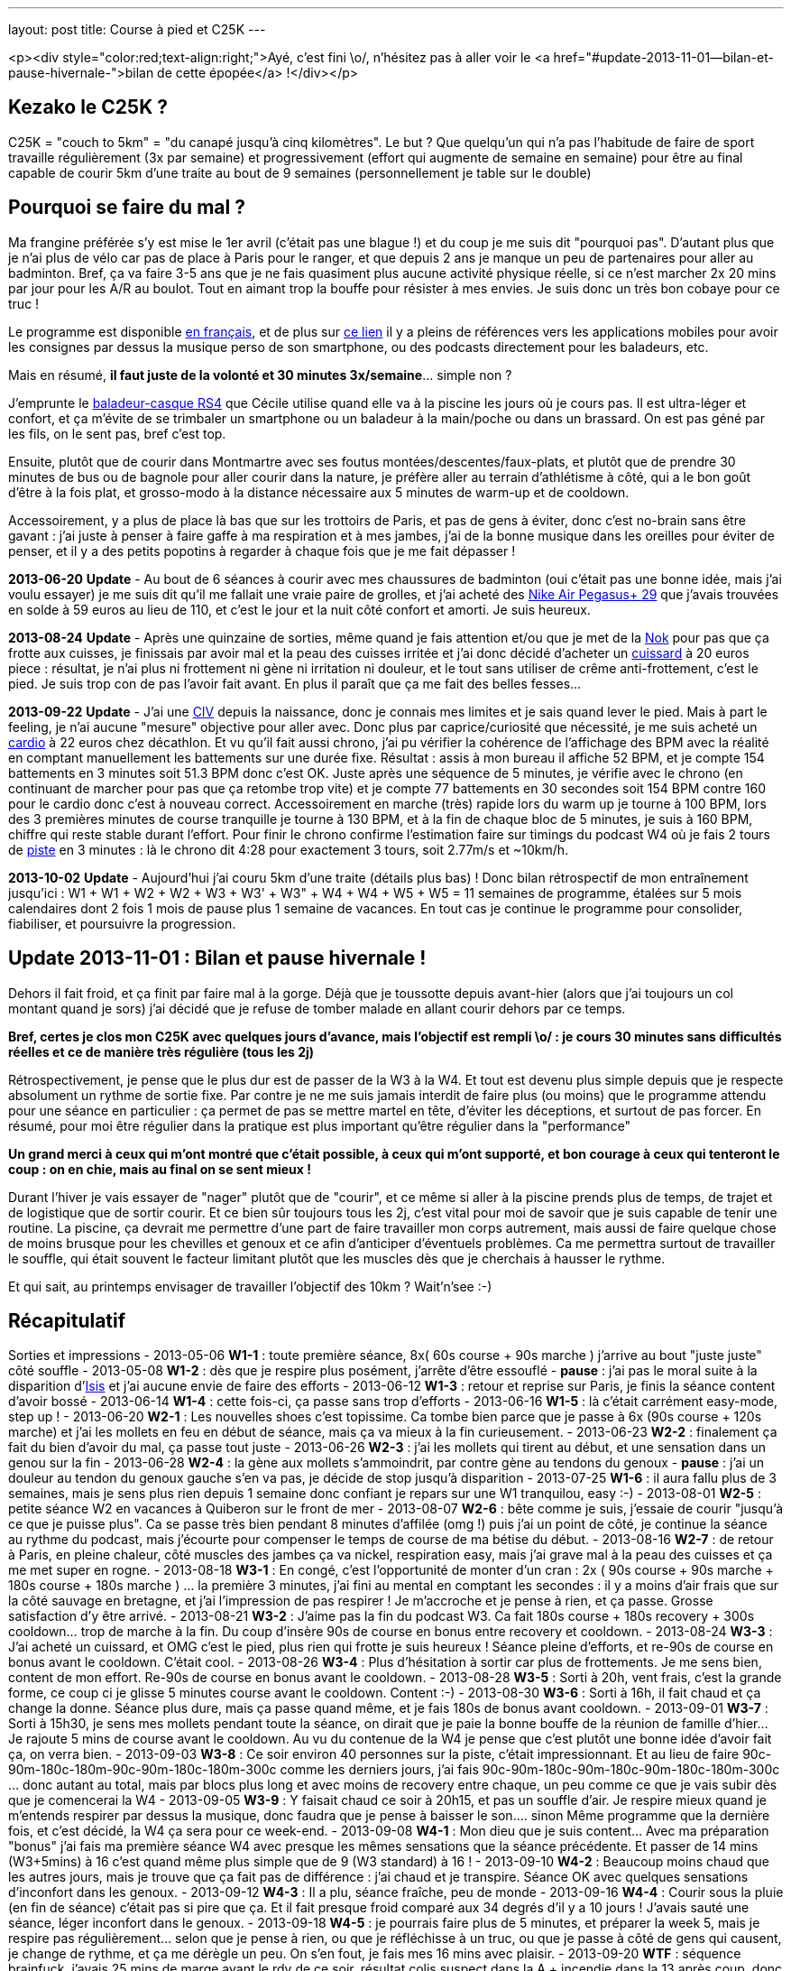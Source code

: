 ---
layout: post
title:  Course à pied et C25K
---

<p><div style="color:red;text-align:right;">Ayé, c'est fini \o/, n'hésitez pas à aller voir le <a href="#update-2013-11-01--bilan-et-pause-hivernale-">bilan de cette épopée</a> !</div></p>

== Kezako le C25K ?

C25K = "couch to 5km" = "du canapé jusqu'à cinq kilomètres". Le but ? Que quelqu'un qui n'a pas l'habitude de faire de sport travaille régulièrement (3x par semaine) et progressivement (effort qui augmente de semaine en semaine) pour être au final capable de courir 5km d'une traite au bout de 9 semaines (personnellement je table sur le double)

== Pourquoi se faire du mal ?

Ma frangine préférée s'y est mise le 1er avril (c'était pas une blague !) et du coup je me suis dit "pourquoi pas". D'autant plus que je n'ai plus de vélo car pas de place à Paris pour le ranger, et que depuis 2 ans je manque un peu de partenaires pour aller au badminton. Bref, ça va faire 3-5 ans que je ne fais quasiment plus aucune activité physique réelle, si ce n'est marcher 2x 20 mins par jour pour les A/R au boulot. Tout en aimant trop la bouffe pour résister à mes envies. Je suis donc un très bon cobaye pour ce truc !

Le programme est disponible link:http://www.c25k.com/c25k_french.htm[en français], et de plus sur link:http://www.reddit.com/r/C25K/wiki/faq[ce lien] il y a pleins de références vers les applications mobiles pour avoir les consignes par dessus la musique perso de son smartphone, ou des podcasts directement pour les baladeurs, etc.

Mais en résumé, **il faut juste de la volonté et 30 minutes 3x/semaine**... simple non ?

J'emprunte le link:http://www.play2run.com/sport/43-rs4.html[baladeur-casque RS4] que Cécile utilise quand elle va à la piscine les jours où je cours pas. Il est ultra-léger et confort, et ça m'évite de se trimbaler un smartphone ou un baladeur à la main/poche ou dans un brassard. On est pas géné par les fils, on le sent pas, bref c'est top.

Ensuite, plutôt que de courir dans Montmartre avec ses foutus montées/descentes/faux-plats, et plutôt que de prendre 30 minutes de bus ou de bagnole pour aller courir dans la nature, je préfère aller au terrain d'athlétisme à côté, qui a le bon goût d'être à la fois plat, et grosso-modo à la distance nécessaire aux 5 minutes de warm-up et de cooldown.

Accessoirement, y a plus de place là bas que sur les trottoirs de Paris, et pas de gens à éviter, donc c'est no-brain sans être gavant : j'ai juste à penser à faire gaffe à ma respiration et à mes jambes, j'ai de la bonne musique dans les oreilles pour éviter de penser, et il y a des petits popotins à regarder à chaque fois que je me fait dépasser !

*2013-06-20* **Update** - Au bout de 6 séances à courir avec mes chaussures de badminton (oui c'était pas une bonne idée, mais j'ai voulu essayer) je me suis dit qu'il me fallait une vraie paire de grolles, et j'ai acheté des link:http://www.google.fr/search?q=nike+air+pegasus%2B+29[Nike Air Pegasus+ 29] que j'avais trouvées en solde à 59 euros au lieu de 110, et c'est le jour et la nuit côté confort et amorti. Je suis heureux.

*2013-08-24* **Update** - Après une quinzaine de sorties, même quand je fais attention et/ou que je met de la link:http://www.google.fr/search?q=creme+nok[Nok] pour pas que ça frotte aux cuisses, je finissais par avoir mal et la peau des cuisses irritée et j'ai donc décidé d'acheter un link:https://www.google.fr/search?q=cuissard+course+%C3%A0+pied+homme[cuissard] à 20 euros piece : résultat, je n'ai plus ni frottement ni gène ni irritation ni douleur, et le tout sans utiliser de crême anti-frottement, c'est le pied. Je suis trop con de pas l'avoir fait avant. En plus il paraît que ça me fait des belles fesses...

*2013-09-22* **Update** - J'ai une link:https://fr.wikipedia.org/wiki/Communication_inter-ventriculaire[CIV] depuis la naissance, donc je connais mes limites et je sais quand lever le pied. Mais à part le feeling, je n'ai aucune "mesure" objective pour aller avec. Donc plus par caprice/curiosité que nécessité, je me suis acheté un link:http://www.decathlon.fr/cardio-onrhythm-100-noir-id_8051265.html[cardio] à 22 euros chez décathlon. Et vu qu'il fait aussi chrono, j'ai pu vérifier la cohérence de l'affichage des BPM avec la réalité en comptant manuellement les battements sur une durée fixe. Résultat : assis à mon bureau il affiche 52 BPM, et je compte 154 battements en 3 minutes soit 51.3 BPM donc c'est OK.  Juste après une séquence de 5 minutes, je vérifie avec le chrono (en continuant de marcher pour pas que ça retombe trop vite) et je compte 77 battements en 30 secondes soit 154 BPM contre 160 pour le cardio donc c'est à nouveau correct. Accessoirement en marche (très) rapide lors du warm up je tourne à 100 BPM, lors des 3 premières minutes de course tranquille je tourne à 130 BPM, et à la fin de chaque bloc de 5 minutes, je suis à 160 BPM, chiffre qui reste stable durant l'effort. Pour finir le chrono confirme l'estimation faire sur timings du podcast W4 où je fais 2 tours de link:http://www.gmap-pedometer.com/?r=2210496[piste] en 3 minutes : là le chrono dit 4:28 pour exactement 3 tours, soit 2.77m/s et ~10km/h.

*2013-10-02* **Update** - Aujourd'hui j'ai couru 5km d'une traite (détails plus bas) ! Donc bilan rétrospectif de mon entraînement jusqu'ici : W1 + W1 + W2 + W2 + W3 + W3' + W3" + W4 + W4 + W5 + W5 = 11 semaines de programme, étalées sur 5 mois calendaires dont 2 fois 1 mois de pause plus 1 semaine de vacances. En tout cas je continue le programme pour consolider, fiabiliser, et poursuivre la progression.

== Update 2013-11-01 : Bilan et pause hivernale !

Dehors il fait froid, et ça finit par faire mal à la gorge. Déjà que je toussotte depuis avant-hier (alors que j'ai toujours un col montant quand je sors) j'ai décidé que je refuse de tomber malade en allant courir dehors par ce temps.

*Bref, certes je clos mon C25K avec quelques jours d'avance, mais l'objectif est rempli \o/ : je cours 30 minutes sans difficultés réelles et ce de manière très régulière (tous les 2j)*

Rétrospectivement, je pense que le plus dur est de passer de la W3 à la W4. Et tout est devenu plus simple depuis que je respecte absolument un rythme de sortie fixe. Par contre je ne me suis jamais interdit de faire plus (ou moins) que le programme attendu pour une séance en particulier : ça permet de pas se mettre martel en tête, d'éviter les déceptions, et surtout de pas forcer. En résumé, pour moi être régulier dans la pratique est plus important qu'être régulier dans la "performance"

*Un grand merci à ceux qui m'ont montré que c'était possible, à ceux qui m'ont supporté, et bon courage à ceux qui tenteront le coup : on en chie, mais au final on se sent mieux !*

Durant l'hiver je vais essayer de "nager" plutôt que de "courir", et ce même si aller à la piscine prends plus de temps, de trajet et de logistique que de sortir courir. Et ce bien sûr toujours tous les 2j, c'est vital pour moi de savoir que je suis capable de tenir une routine. La piscine, ça devrait me permettre d'une part de faire travailler mon corps autrement, mais aussi de faire quelque chose de moins brusque pour les chevilles et genoux et ce afin d'anticiper d'éventuels problèmes. Ca me permettra surtout de travailler le souffle, qui était souvent le facteur limitant plutôt que les muscles dès que je cherchais à hausser le rythme.

Et qui sait, au printemps envisager de travailler l'objectif des 10km ? Wait'n'see :-)

== Récapitulatif

Sorties et impressions
- 2013-05-06 **W1-1** : toute première séance, 8x( 60s course + 90s marche ) j'arrive au bout "juste juste" côté souffle
- 2013-05-08 **W1-2** : dès que je respire plus posément, j'arrête d'être essouflé
- **pause** : j'ai pas le moral suite à la disparition d'link:/2013/05/13/notre-petite-isis-nous-a-quittes.html[Isis] et j'ai aucune envie de faire des efforts
- 2013-06-12 **W1-3** : retour et reprise sur Paris, je finis la séance content d'avoir bossé
- 2013-06-14 **W1-4** : cette fois-ci, ça passe sans trop d'efforts
- 2013-06-16 **W1-5** : là c'était carrément easy-mode, step up !
- 2013-06-20 **W2-1** : Les nouvelles shoes c'est topissime. Ca tombe bien parce que je passe à 6x (90s course + 120s marche) et j'ai les mollets en feu en début de séance, mais ça va mieux à la fin curieusement.
- 2013-06-23 **W2-2** : finalement ça fait du bien d'avoir du mal, ça passe tout juste
- 2013-06-26 **W2-3** : j'ai les mollets qui tirent au début, et une sensation dans un genou sur la fin
- 2013-06-28 **W2-4** : la gène aux mollets s'ammoindrit, par contre gène au tendons du genoux
- **pause** : j'ai un douleur au tendon du genoux gauche s'en va pas, je décide de stop jusqu'à disparition
- 2013-07-25 **W1-6** : il aura fallu plus de 3 semaines, mais je sens plus rien depuis 1 semaine donc confiant je repars sur une W1 tranquilou, easy :-)
- 2013-08-01 **W2-5** : petite séance W2 en vacances à Quiberon sur le front de mer
- 2013-08-07 **W2-6** : bête comme je suis, j'essaie de courir "jusqu'à ce que je puisse plus". Ca se passe très bien pendant 8 minutes d'affilée (omg !) puis j'ai un point de côté, je continue la séance au rythme du podcast, mais j'écourte pour compenser le temps de course de ma bétise du début.
- 2013-08-16 **W2-7** : de retour à Paris, en pleine chaleur, côté muscles des jambes ça va nickel, respiration easy, mais j'ai grave mal à la peau des cuisses et ça me met super en rogne.
- 2013-08-18 **W3-1** : En congé, c'est l'opportunité de monter d'un cran : 2x ( 90s course + 90s marche + 180s course + 180s marche ) ... la première 3 minutes, j'ai fini au mental en comptant les secondes : il y a moins d'air frais que sur la côté sauvage en bretagne, et j'ai l'impression de pas respirer ! Je m'accroche et je pense à rien, et ça passe. Grosse satisfaction d'y être arrivé.
- 2013-08-21 **W3-2** : J'aime pas la fin du podcast W3. Ca fait 180s course + 180s recovery + 300s cooldown... trop de marche à la fin. Du coup d'insère 90s de course en bonus entre recovery et cooldown.
- 2013-08-24 **W3-3** : J'ai acheté un cuissard, et OMG c'est le pied, plus rien qui frotte je suis heureux ! Séance pleine d'efforts, et re-90s de course en bonus avant le cooldown. C'était cool.
- 2013-08-26 **W3-4** : Plus d'hésitation à sortir car plus de frottements. Je me sens bien, content de mon effort. Re-90s de course en bonus avant le cooldown.
- 2013-08-28 **W3-5** : Sorti à 20h, vent frais, c'est la grande forme, ce coup ci je glisse 5 minutes course avant le cooldown. Content :-)
- 2013-08-30 **W3-6** : Sorti à 16h, il fait chaud et ça change la donne. Séance plus dure, mais ça passe quand même, et je fais 180s de bonus avant cooldown.
- 2013-09-01 **W3-7** : Sorti à 15h30, je sens mes mollets pendant toute la séance, on dirait que je paie la bonne bouffe de la réunion de famille d'hier... Je rajoute 5 mins de course avant le cooldown. Au vu du contenue de la W4 je pense que c'est plutôt une bonne idée d'avoir fait ça, on verra bien.
- 2013-09-03 **W3-8** : Ce soir environ 40 personnes sur la piste, c'était impressionnant. Et au lieu de faire 90c-90m-180c-180m-90c-90m-180c-180m-300c comme les derniers jours, j'ai fais 90c-90m-180c-90m-180c-90m-180c-180m-300c ... donc autant au total, mais par blocs plus long et avec moins de recovery entre chaque, un peu comme ce que je vais subir dès que je comencerai la W4
- 2013-09-05 **W3-9** : Y faisait chaud ce soir à 20h15, et pas un souffle d'air. Je respire mieux quand je m'entends respirer par dessus la musique, donc faudra que je pense à baisser le son.... sinon Même programme que la dernière fois, et c'est décidé, la W4 ça sera pour ce week-end.
- 2013-09-08 **W4-1** : Mon dieu que je suis content... Avec ma préparation "bonus" j'ai fais ma première séance W4 avec presque les mêmes sensations que la séance précédente. Et passer de 14 mins (W3+5mins) à 16 c'est quand même plus simple que de 9 (W3 standard) à 16 !
- 2013-09-10 **W4-2** : Beaucoup moins chaud que les autres jours, mais je trouve que ça fait pas de différence : j'ai chaud et je transpire. Séance OK avec quelques sensations d'inconfort dans les genoux.
- 2013-09-12 **W4-3** : Il a plu, séance fraîche, peu de monde
- 2013-09-16 **W4-4** : Courir sous la pluie (en fin de séance) c'était pas si pire que ça. Et il fait presque froid comparé aux 34 degrés d'il y a 10 jours ! J'avais sauté une séance, léger inconfort dans le genoux.
- 2013-09-18 **W4-5** : je pourrais faire plus de 5 minutes, et préparer la week 5, mais je respire pas régulièrement... selon que je pense à rien, ou que je réfléchisse à un truc, ou que je passe à côté de gens qui causent, je change de rythme, et ça me dérègle un peu. On s'en fout, je fais mes 16 mins avec plaisir.
- 2013-09-20 **WTF** : séquence brainfuck, j'avais 25 mins de marge avant le rdv de ce soir, résultat colis suspect dans la A + incendie dans la 13 après coup, donc je décide de courir 2x8 plutôt que 3+5+3+5... tout ça pour au final me dire ... *SCREW THIS !* et hop, 5 mins de chauffe, 22 minutes de courses d'une traite comme ça bim bam boum, puis cooldown. Un peu moins vite que d'habitude, certes, mais c'est passé presque sans difficulté réelles. Bon je suis crevé hein, défoncé par la semaine qui a été longue, m'enfin je suis aussi supris que content.
- 2013-09-22 **W5-1** : Nouvelle semaine qui sera cette fois ci progressive de séance en séance, et on commence par 3x5mins ce qui est plutôt cool après l'effort intense de vendredi. Ce coup-ci j'y vais le matin avant le déj' et avec mon nouveau cardio, pour plus de détails voir l'update plus haut.
- 2013-09-24 **W5-2** : Après une journée de merde, ces 2x8 mins, ça déstresse...
- 2013-09-26 **W5-3** : De nouveau une longue séance (1x20 minutes) où j'ai fais 1x19mins (12 tours) + 1x3mins (2 tours). Comme 5km ça fait exactement 20 tours, je m'étais donc dit je fais les 20 minutes de la séance, et si je peux je continue pour voir combien il me "manque". Sauf qu'à la fin de ces 2 tours supplémentaires j'ai eu d'un coup une douleur moyenne tout en haut de la cuisse gauche face avant, à chaque fois que je ramène la jambe vers l'avant, et j'ai donc stoppé direct. Ca continuait de me gêner durant les 5 minutes de cooldown (boitillement) mais ça a disparu dès que j'a fais mes étirements habituels une fois arrivé à la maison. J'en déduis que le fractionné court c'est bien, mais le fractionné long c'est pas bien :-) Sinon, ma pensée du jour ça a été "super 14 tours de faits, ne reste plus qu'à réussir à faire 6 tours en plus". Ce qui parait "peu"... sauf quand on réalise qu'il s'agit en fait de faire ~50% d'efforts de plus que ce que je fais déjà... M'en fiche, je suis pas pressé !
- 2013-09-28 **W5-4** : Samedi matin, après un bon petit déj' (1 café + 2 croissants) on sort ensemble faire chacun notre séance... je sais pas si le temps est lourd, ou si c'est le déj' (d'habitude je cours le soir avant de dîner, soit +5 heures après un repas et j'ai donc le ventre bien vide) mais mon dieu que ces 3x5 minutes ont été difficiles.
- 2013-09-30 **W5-5** : 10+8 au lieu de 8+8, car j'ai pas fait gaffe au chrono. J'étais sorti tôt du boulot et il faisait frais, mais ça m'a tiré dans les mollets pendant toute la durée. Après-demain c'est de nouveau la "séance épreuve", on verra bien ce que ça donne.
- 2013-10-02 **W5-6** : aujourd'hui je devais faire 20 minutes, et l'objectif est largement rempli ! A 17'25" j'étais à 10 tours, et je me disais "reste plus qu'à refaire la même chose pour faire cinq bornes" ; à 20 mins (11 tours 1/2 environ) je me sentais bien, il faisait pas chaud, et j'étais allé suffisement "lentement" (8.5km/h en moyenne au lieu du 10 km/h lors du fractionné) pour avoir la capacité de continuer sans forcer, alors j'ai continué. Vers 14tr/25min j'ai eu un inconfort dans le genoux gauche et la cheville droite, mais en étant un peu plus souple ça a disparu et ça m'a pas gêné ; à 30min/17tr ça allait bien mais je sentais que j'étais en "no-man's land" côté muscles et je ne savais pas à quoi m'attendre. J'ai fais les trois derniers tours avec un sourire même pas grimaçant, mais \o/ BINGO \o/ : 20 tours = 5km. J'aurais pu continuer encore un peu, mais je sais pas du tout combien de temps donc je vais pas être présomptueux. Mais le pire dans cette histoire, c'est que le même jour au même moment, ma soeur était contente car elle avait réussi elle aussi à courir 35 minutes (20+10+5) ! Bref, tout le monde est super content et fier de moi :-)
- 2013-10-05 **W6-1** : Début semaine 6, 5+8+5. Un peu mal à au muscle de devant de la cuisse droite, c'est un reste de la dernière fois que je paie. Je suis sorti le matin (~2h après le déj) et ça change pas : je rame plus que quand j'y vais le soir.
- 2013-10-07 **W6-2** : 10+10, et il paraîtrait que le truc qui me fait "mal" c'est le muscle link:http://www.corpshumain.ca/images/Muscles_jambe1_%28FF%29.jpg[illiaque]. Je me coucherai moins con ce soir :-)
- 2013-10-09 **W6-3** : 25'44" = 16 tours = 4km = 9.32km/h. Fini sous un petit crachin, pas désagréable sauf que ça fait couler la sueur dans les yeux et que ça pique. Pensée du jour : c'est fou ce que le corps est capable de s'adapter, il y a 5 mois j'étais éssouflé au bout de 100m et mort au bout d'un tour...
- 2013-10-11 **W7-1** : 25'03" = 16 tours = 4km, par temps froid "winter is coming". Muscle cuisse droite un peu gênant sur la fin, comme d'habitude. Mais surtout la grande nouvelle du jour, c'est que ma soeur préférée a participé à link:http://www.lastrasbourgeoise.eu/[la Strasbourgeoie] 2013 ! Départ 20h45, toute stressée pour l'évènement final de son programme, elle a finit la boucle de 5km sans marcher et en 44' ! On est super-méga-hypra fiers d'elle d'être arrivée au bout de son projet, bravo frangine !
- 2013-10-13 **W7-2** : 25'08" = 4km, juste après jus d'orange + muffin anglais grillé + confiture myrtille, miam. Pas trop dur pour un matin. Je viens d'avoir le premier "défaut" de mon cardiotruc, et le fait qu'il soit analogique et non digital. Il devait y avoir quelqu'un sur la piste qui en avait un aussi analogique, parce que de temps en temps il faisait le yoyo : des 140-150 habituels, ça tombait à 90, remontait à 110, mais pas tout le temps, environ 1 tours sur deux. Ca devait correspondra à quelqu'un à proximité. Bref, ou alors c'est la pile de la ceinture, mais j'y crois pas vraiment. On verra ça les prochaines fois.
- 2013-10-15 **W7-3** : 25'33" = 4km. Dur journée, j'ai ramé ce soir. La prochaine c'est 18 tours, soit 4.5km. Je me connais, je vais faire 18, et je vais pas pouvoir m'empêcher de faire les 2 de plus pour arrondir...
- 2013-10-17 **W8-1** : 27'11" = 18 tours = 4.5km, puis comme anticipé, j'ai fais 2 de plus, et on arrive à 30'22" = 20 tours = 5km. Soit 5 minutes de moins que la première fois où j'ai fais 5km deux semaines plus tôt, mais il y a une explication : ce soir j'ai commencé par deux tours de chauffe, puis j'ai fais 4 tours = 1km genre "vite". Donc 5'08" au lieu de 6'20" habituel. Me demandez surtout pas pourquoi j'ai fait ça j'en sais rien, je me suis juste mis à accélérer sans y penser, avec des grandes enjambées et j'ai mis un tour pour m'en rendre compte. Bref, j'étais bien entendu complètement essoufflé au bout des 4 tours, mais j'ai récupéré après en trottinant, hors de question de marcher. Je suis arrivé au bout, pas trop trop cassé, mais plutôt à 150 bpm qu'à 140.
- 2013-10-19 **W8-2** : 26'45" = 18 tours = 4.5km. Pas eu envie d'aller plus loin, j'avais déjeuné 1h&#189; avant mais c'est pas suffisant : j'ai ramé, même si je suis allé plus vite au final (j'avais pas mis le cardio aujourd'hui, donc j'étais surement plus haut que d'habitude)
- 2013-10-28 **W8-3** : 29'17" = 18 tours = 4.5km. Après une semaine d'arrêt (maladie), reprise. Quand je vois le chrono, je me dis que je me suis traîné, mais j'ai pourtant pas eu l'impression de m'être économisé...
- 2013-10-30 **W9-1** : seulement 14 tours = 3.5km = 20'10". J'ai eu une gêne qui pouvait vite devenir très douloureuse dans un coin du genoux gauche, alors j'ai arrêté dès que j'ai fini mon tour. La différence par rapport à d'habitude c'est que j'ai "couru lentement" plutôt que "trottiné vite" ... même si c'est pas très clair comme explication. Quand je "trottine vite", je fatigue moins, le coeur bat moins vite, mais les jambes battent plus rapidement et ça fait pleins de petits enjambées ; alors que quand je "cours lentement" j'ai les jambes qui battent plus lentement, des plus grandes enjambées et le coeur qui est plus haut et le souffle moins facile ; dans les deux cas j'avance à peu près à la même vitesse. Bref, en "courant" je pense que les genoux subissent beaucoup plus et que ça vient de là. Dès que j'ai arrêté de courir ça a disparu, mais mon genoux fait "clic clic" maintenant.
- 2013-11-01 **bilan** : "The End", hiver, piscine... voir le link:#update_20131101__bilan_et_pause_hivernale_[bilan] !

